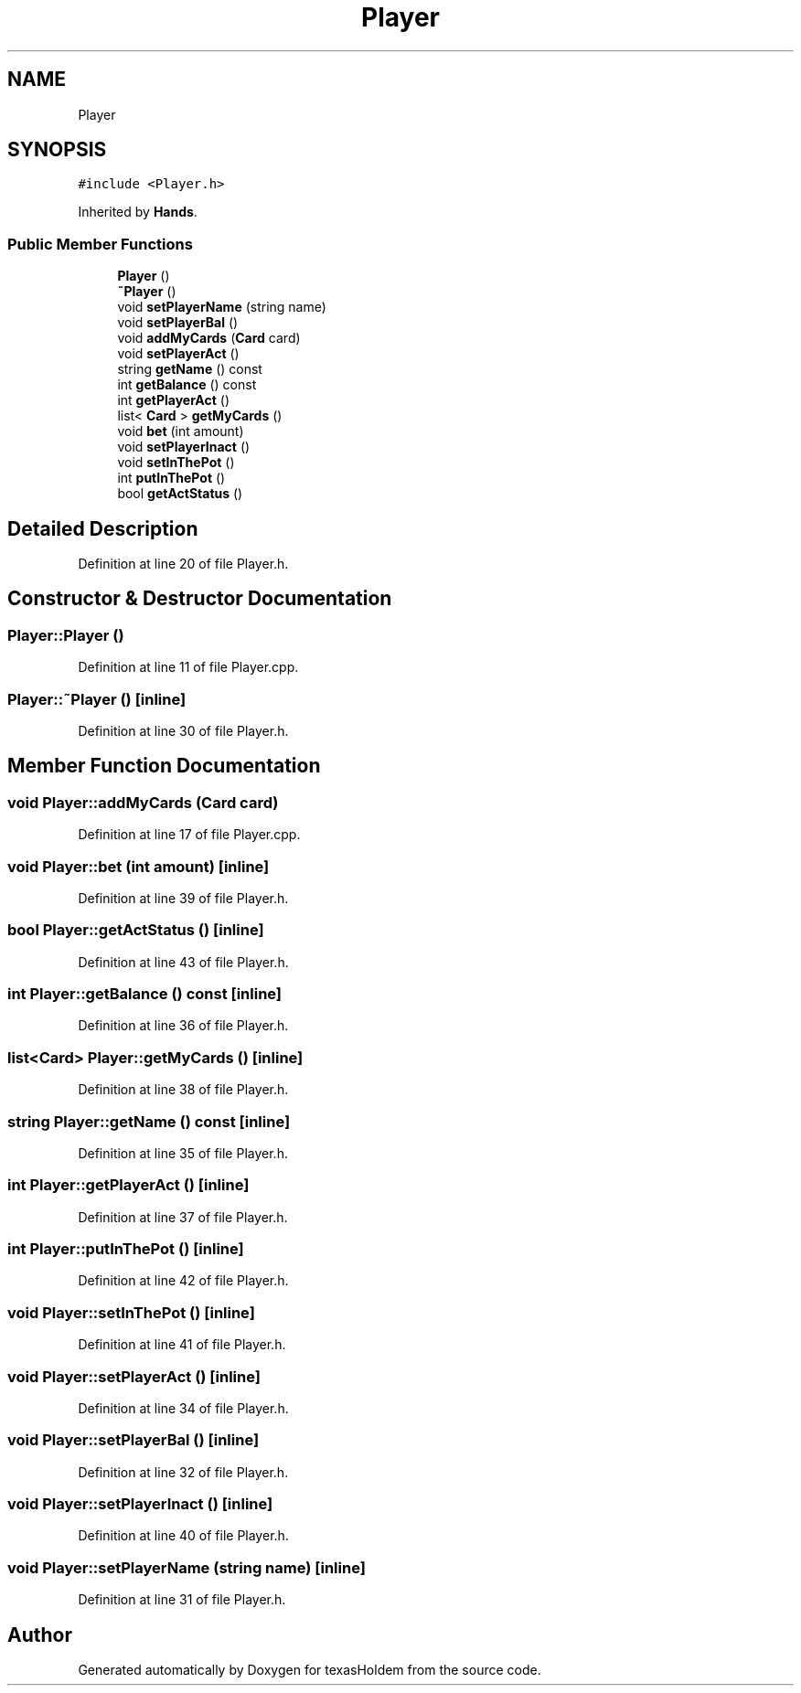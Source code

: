 .TH "Player" 3 "Sun Oct 20 2019" "texasHoldem" \" -*- nroff -*-
.ad l
.nh
.SH NAME
Player
.SH SYNOPSIS
.br
.PP
.PP
\fC#include <Player\&.h>\fP
.PP
Inherited by \fBHands\fP\&.
.SS "Public Member Functions"

.in +1c
.ti -1c
.RI "\fBPlayer\fP ()"
.br
.ti -1c
.RI "\fB~Player\fP ()"
.br
.ti -1c
.RI "void \fBsetPlayerName\fP (string name)"
.br
.ti -1c
.RI "void \fBsetPlayerBal\fP ()"
.br
.ti -1c
.RI "void \fBaddMyCards\fP (\fBCard\fP card)"
.br
.ti -1c
.RI "void \fBsetPlayerAct\fP ()"
.br
.ti -1c
.RI "string \fBgetName\fP () const"
.br
.ti -1c
.RI "int \fBgetBalance\fP () const"
.br
.ti -1c
.RI "int \fBgetPlayerAct\fP ()"
.br
.ti -1c
.RI "list< \fBCard\fP > \fBgetMyCards\fP ()"
.br
.ti -1c
.RI "void \fBbet\fP (int amount)"
.br
.ti -1c
.RI "void \fBsetPlayerInact\fP ()"
.br
.ti -1c
.RI "void \fBsetInThePot\fP ()"
.br
.ti -1c
.RI "int \fBputInThePot\fP ()"
.br
.ti -1c
.RI "bool \fBgetActStatus\fP ()"
.br
.in -1c
.SH "Detailed Description"
.PP 
Definition at line 20 of file Player\&.h\&.
.SH "Constructor & Destructor Documentation"
.PP 
.SS "Player::Player ()"

.PP
Definition at line 11 of file Player\&.cpp\&.
.SS "Player::~Player ()\fC [inline]\fP"

.PP
Definition at line 30 of file Player\&.h\&.
.SH "Member Function Documentation"
.PP 
.SS "void Player::addMyCards (\fBCard\fP card)"

.PP
Definition at line 17 of file Player\&.cpp\&.
.SS "void Player::bet (int amount)\fC [inline]\fP"

.PP
Definition at line 39 of file Player\&.h\&.
.SS "bool Player::getActStatus ()\fC [inline]\fP"

.PP
Definition at line 43 of file Player\&.h\&.
.SS "int Player::getBalance () const\fC [inline]\fP"

.PP
Definition at line 36 of file Player\&.h\&.
.SS "list<\fBCard\fP> Player::getMyCards ()\fC [inline]\fP"

.PP
Definition at line 38 of file Player\&.h\&.
.SS "string Player::getName () const\fC [inline]\fP"

.PP
Definition at line 35 of file Player\&.h\&.
.SS "int Player::getPlayerAct ()\fC [inline]\fP"

.PP
Definition at line 37 of file Player\&.h\&.
.SS "int Player::putInThePot ()\fC [inline]\fP"

.PP
Definition at line 42 of file Player\&.h\&.
.SS "void Player::setInThePot ()\fC [inline]\fP"

.PP
Definition at line 41 of file Player\&.h\&.
.SS "void Player::setPlayerAct ()\fC [inline]\fP"

.PP
Definition at line 34 of file Player\&.h\&.
.SS "void Player::setPlayerBal ()\fC [inline]\fP"

.PP
Definition at line 32 of file Player\&.h\&.
.SS "void Player::setPlayerInact ()\fC [inline]\fP"

.PP
Definition at line 40 of file Player\&.h\&.
.SS "void Player::setPlayerName (string name)\fC [inline]\fP"

.PP
Definition at line 31 of file Player\&.h\&.

.SH "Author"
.PP 
Generated automatically by Doxygen for texasHoldem from the source code\&.
